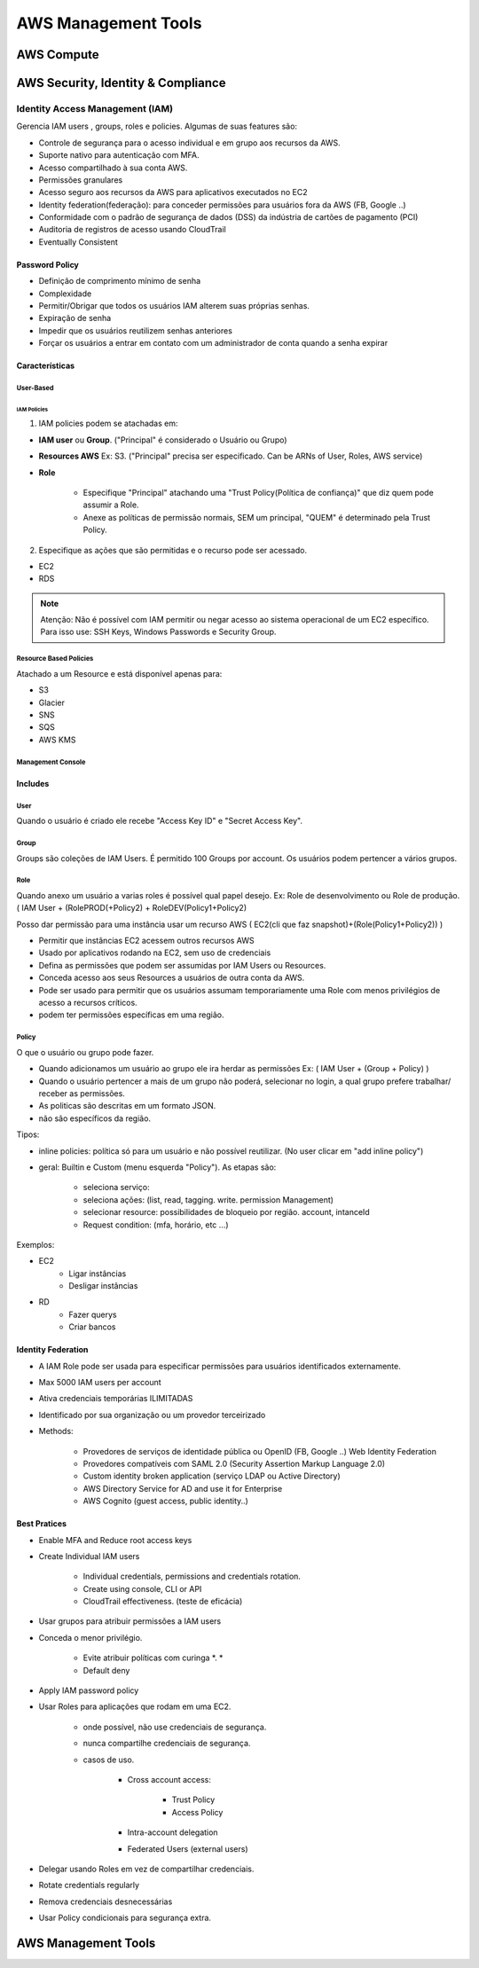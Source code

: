 ############################
AWS Management Tools
############################


AWS Compute
*************

AWS Security, Identity & Compliance
**************************************

Identity Access Management (IAM)
====================================

Gerencia IAM users , groups, roles e policies.
Algumas de suas features são:

* Controle de segurança para o acesso individual e em grupo aos recursos da AWS.
* Suporte nativo para autenticação com MFA.
* Acesso compartilhado à sua conta AWS.
* Permissões granulares
* Acesso seguro aos recursos da AWS para aplicativos executados no EC2
* Identity federation(federação): para conceder permissões para usuários fora da AWS (FB, Google ..)
* Conformidade com o padrão de segurança de dados (DSS) da indústria de cartões de pagamento (PCI)
* Auditoria de registros de acesso usando CloudTrail
* Eventually Consistent

Password Policy
------------------------

* Definição de comprimento mínimo de senha
* Complexidade
* Permitir/Obrigar que todos os usuários IAM alterem suas próprias senhas.
* Expiração de senha
* Impedir que os usuários reutilizem senhas anteriores
* Forçar os usuários a entrar em contato com um administrador de conta quando a senha expirar


Características
------------------------

User-Based
^^^^^^^^^^^^^^

IAM Policies
""""""""""""""

1. IAM policies podem se atachadas em:

* **IAM user** ou **Group**. ("Principal" é considerado o Usuário ou Grupo)
* **Resources AWS** Ex: S3. ("Principal" precisa ser especificado. Can be ARNs of User, Roles, AWS service)
* **Role**

    * Especifique "Principal" atachando uma "Trust Policy(Política de confiança)" que diz quem pode assumir a Role.
    * Anexe as políticas de permissão normais, SEM um principal, "QUEM" é determinado pela Trust Policy.

2. Especifique as ações que são permitidas e o recurso pode ser acessado.

* EC2
* RDS

.. note:: Atenção: Não é possível com IAM permitir ou negar acesso ao sistema operacional de um EC2 específico. Para isso use: SSH Keys, Windows Passwords e Security Group.


Resource Based Policies
^^^^^^^^^^^^^^^^^^^^^^^^^^^^

Atachado a um Resource e está disponível apenas para:

* S3
* Glacier
* SNS
* SQS
* AWS KMS

Management Console
^^^^^^^^^^^^^^^^^^^^^^^^^^^^

Includes
------------------------

User
^^^^^^^^^^^^^^^

Quando o usuário é criado ele recebe "Access Key ID" e "Secret Access Key".

Group
^^^^^^^^^^^^^^^

Groups são coleções de IAM Users.
É permitido 100 Groups por account.
Os usuários podem pertencer a vários grupos.


Role
^^^^^^^^^^^^^^^

Quando anexo um usuário a varias roles é possível qual papel desejo. Ex: Role de desenvolvimento ou Role de produção.
( IAM User + (RolePROD(+Policy2) + RoleDEV(Policy1+Policy2)

Posso dar permissão para uma instância usar um recurso AWS
( EC2(cli que faz snapshot)+(Role(Policy1+Policy2)) )


* Permitir que instâncias EC2 acessem outros recursos AWS
* Usado por aplicativos rodando na EC2, sem uso de credenciais
* Defina as permissões que podem ser assumidas por IAM Users ou Resources.
* Conceda acesso aos seus Resources a usuários de outra conta da AWS.
* Pode ser usado para permitir que os usuários assumam temporariamente uma Role com menos privilégios de acesso a recursos críticos.
* podem ter permissões específicas em uma região.

Policy
^^^^^^^^^^^^^^^

O que o usuário ou grupo pode fazer.

* Quando adicionamos um usuário ao grupo ele ira herdar as permissões Ex: ( IAM User + (Group + Policy) )
* Quando o usuário pertencer a mais de um grupo não poderá, selecionar no login, a qual grupo prefere trabalhar/ receber as permissões.
* As politicas são descritas em um formato JSON.
* não são específicos da região.

Tipos:

* inline policies: política só para um usuário e não possível reutilizar. (No user clicar em "add inline policy")
* geral: Builtin e Custom (menu esquerda "Policy"). As etapas são:

    * seleciona serviço:
    * seleciona ações: (list, read, tagging. write. permission Management)
    * selecionar resource:  possibilidades de bloqueio por região. account, intanceId
    * Request condition: (mfa, horário, etc ...)

Exemplos:

* EC2
    * Ligar instâncias
    * Desligar instâncias
* RD
    * Fazer querys
    * Criar bancos

Identity Federation
------------------------

* A IAM Role pode ser usada para especificar permissões para usuários identificados externamente.
* Max 5000 IAM users per account
* Ativa credenciais temporárias ILIMITADAS
* Identificado por sua organização ou um provedor terceirizado
* Methods:

    * Provedores de serviços de identidade pública ou OpenID (FB, Google ..) Web Identity Federation
    * Provedores compatíveis com SAML 2.0 (Security Assertion Markup Language 2.0)
    * Custom identity broken application (serviço LDAP ou Active Directory)
    * AWS Directory Service for AD and use it for Enterprise
    * AWS Cognito (guest access, public identity..)


Best Pratices
------------------------

* Enable MFA and Reduce root access keys
* Create Individual IAM users

    * Individual credentials, permissions and credentials rotation.
    * Create using console, CLI or API
    * CloudTrail effectiveness. (teste de eficácia)

* Usar grupos para atribuir permissões a IAM users
* Conceda o menor privilégio.

    * Evite atribuir políticas com curinga *. *
    * Default deny

* Apply IAM password policy
* Usar Roles para aplicações que rodam em uma EC2.

    * onde possível, não use credenciais de segurança.
    * nunca compartilhe credenciais de segurança.
    * casos de uso.

        * Cross account access:

            *  Trust Policy
            *  Access Policy

        * Intra-account delegation
        * Federated Users (external users)

* Delegar usando Roles em vez de compartilhar credenciais.
* Rotate credentials regularly
* Remova credenciais desnecessárias
* Usar Policy condicionais para segurança extra.



AWS Management Tools
**************************************

